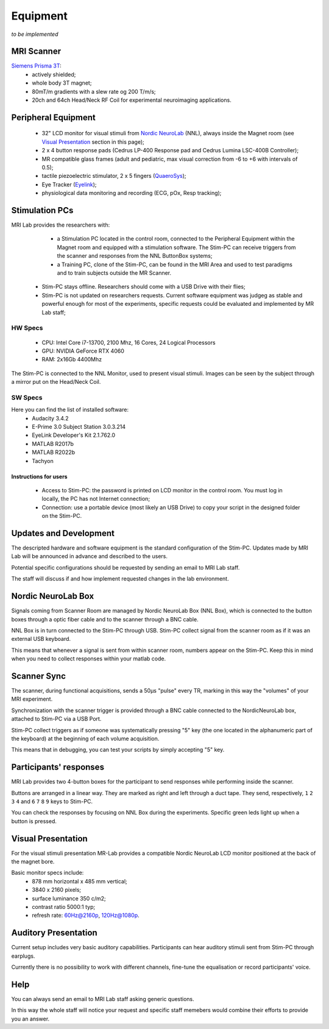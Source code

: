Equipment
==========
*to be implemented*

MRI Scanner
--------
`Siemens Prisma 3T <https://www.siemens-healthineers.com/magnetic-resonance-imaging/3t-mri-scanner/magnetom-prisma>`_:
  * actively shielded;
  * whole body 3T magnet;
  * 80mT/m gradients with a slew rate og 200 T/m/s;
  * 20ch and 64ch Head/Neck RF Coil for experimental neuroimaging applications.

Peripheral Equipment
----------
  * 32" LCD monitor for visual stimuli from `Nordic NeuroLab <https://www.nordicneurolab.com/products/inroomviewing-device>`_ (NNL), always inside the Magnet room (see `Visual Presentation <https://cimec-wiki.readthedocs.io/en/latest/pages/equipment.html#visual-presentation>`_ section in this page);
  * 2 x 4 button response pads (Cedrus LP-400 Response pad and Cedrus Lumina LSC-400B Controller);
  * MR compatible glass frames (adult and pediatric, max visual correction from -6 to +6 with intervals of 0.5);
  * tactile piezoelectric stimulator, 2 x 5 fingers (`QuaeroSys <https://www.quaerosys.com/index.php?lang=en&page=piezostimulator>`_);
  * Eye Tracker (`Eyelink <https://www.sr-research.com/fmri-meg-systems/>`_);
  * physiological data monitoring and recording (ECG, pOx, Resp tracking);

Stimulation PCs
---------
MRI Lab provides the researchers with:
  * a Stimulation PC located in the control room, connected to the Peripheral Equipment within the Magnet room and equipped with a stimulation software. The Stim-PC can receive triggers from the scanner and responses from the NNL ButtonBox systems;

  * a Training PC, clone of the Stim-PC, can be found in the MRI Area and used to test paradigms and to train subjects outside the MR Scanner.

 * Stim-PC stays offline. Researchers should come with a USB Drive with their flies;
 * Stim-PC is not updated on researchers requests. Current software equipment was judgeg as stable and powerful enough for most of the experiments, specific requests could be evaluated and implemented by MR Lab staff;

HW Specs
""""""""
  * CPU: Intel Core i7-13700, 2100 Mhz, 16 Cores, 24 Logical Processors
  * GPU: NVIDIA GeForce RTX 4060
  * RAM: 2x16Gb 4400Mhz

The Stim-PC is connected to the NNL Monitor, used to present visual stimuli. Images can be seen by the subject through a mirror put on the Head/Neck Coil.

SW Specs
""""""
Here you can find the list of installed software:
 * Audacity 3.4.2
 * E-Prime 3.0 Subject Station 3.0.3.214
 * EyeLink Developer's Kit 2.1.762.0
 * MATLAB R2017b
 * MATLAB R2022b
 * Tachyon

Instructions for users
~~~~~~~~~~
  * Access to Stim-PC: the password is printed on LCD monitor in the control room. You must log in locally, the PC has not Internet connection;
  * Connection: use a portable device (most likely an USB Drive) to copy your script in the designed folder on the Stim-PC.

Updates and Development
------
The descripted hardware and software equipment is the standard configuration of the Stim-PC. Updates made by MRI Lab will be announced in advance and described to the users.

Potential specific configurations should be requested by sending an email to MRI Lab staff.

The staff will discuss if and how implement requested changes in the lab environment.

Nordic NeuroLab Box
------
Signals coming from Scanner Room are managed by Nordic NeuroLab Box (NNL Box), which is connected to the button boxes through a optic fiber cable and to the scanner through a BNC cable.

NNL Box is in turn connected to the Stim-PC through USB. Stim-PC collect signal from the scanner room as if it was an external USB keyboard.

This means that whenever a signal is sent from within scanner room, numbers appear on the Stim-PC. Keep this in mind when you need to collect responses within your matlab code.

Scanner Sync
--------
The scanner, during functional acquisitions, sends a 50μs "pulse" every TR, marking in this way the "volumes" of your MRI experiment.

Synchronization with the scanner trigger is provided through a BNC cable connected to the NordicNeuroLab box, attached to Stim-PC via a USB Port.

Stim-PC collect triggers as if someone was systematically pressing "5" key (the one located in the alphanumeric part of the keyboard) at the beginning of each volume acquisition.

This means that in debugging, you can test your scripts by simply accepting "5" key.

Participants' responses
----------
MRI Lab provides two 4-button boxes for the participant to send responses while performing inside the scanner.

Buttons are arranged in a linear way. They are marked as right and left through a duct tape. They send, respectively, ``1`` ``2`` ``3`` ``4`` and ``6`` ``7`` ``8`` ``9`` keys to Stim-PC.

You can check the responses by focusing on NNL Box during the experiments. Specific green leds light up when a button is pressed.

Visual Presentation
---------
For the visual stimuli presentation MR-Lab provides a compatible Nordic NeuroLab LCD monitor positioned at the back of the magnet bore.

Basic monitor specs include:
 * 878 mm horizontal x 485 mm vertical;
 * 3840 x 2160 pixels;
 * surface luminance 350 c/m2;
 * contrast ratio 5000:1 typ;
 * refresh rate: 60Hz@2160p, 120Hz@1080p.

Auditory Presentation
----------
Current setup includes very basic auditory capabilities. Participants can hear auditory stimuli sent from Stim-PC through earplugs.

Currently there is no possibility to work with different channels, fine-tune the equalisation or record participants' voice.

Help
-------
You can always send an email to MRI Lab staff asking generic questions.

In this way the whole staff will notice your request and specific staff memebers would combine their efforts to provide you an answer.
